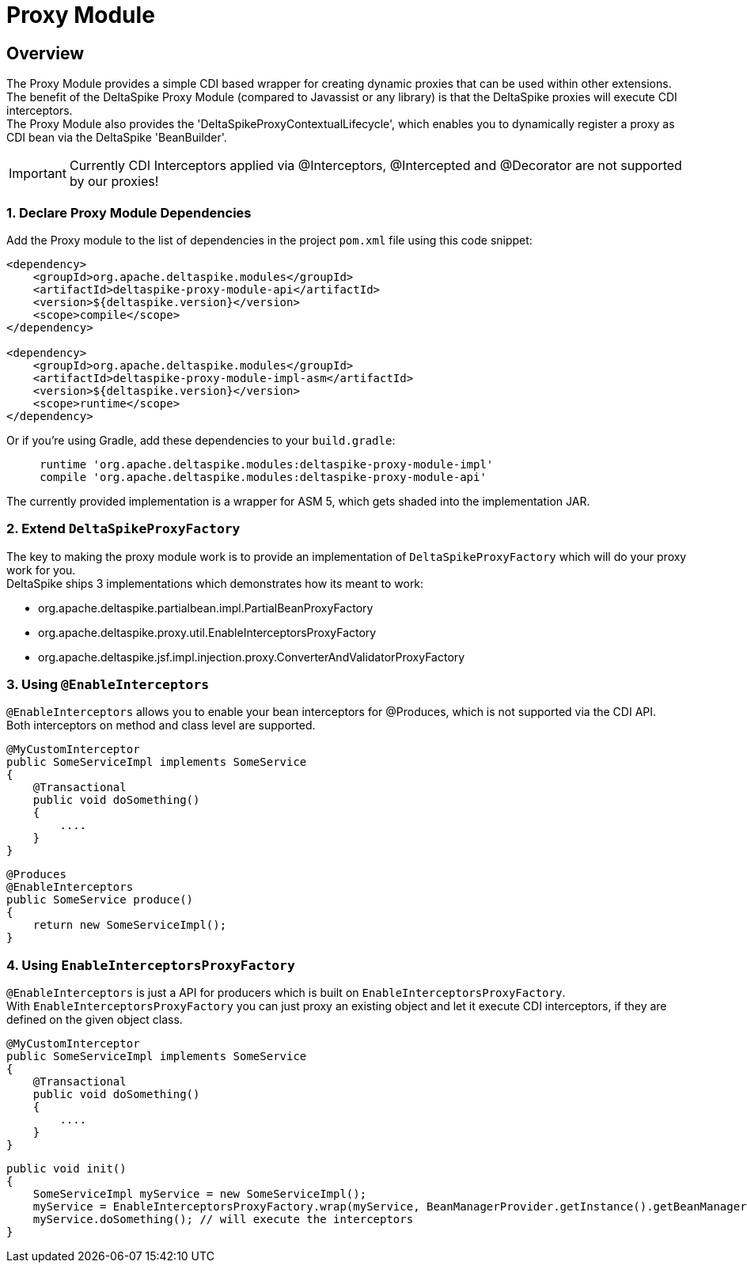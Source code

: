 :moduledeps: core

= Proxy Module

:Notice: Licensed to the Apache Software Foundation (ASF) under one or more contributor license agreements. See the NOTICE file distributed with this work for additional information regarding copyright ownership. The ASF licenses this file to you under the Apache License, Version 2.0 (the "License"); you may not use this file except in compliance with the License. You may obtain a copy of the License at. http://www.apache.org/licenses/LICENSE-2.0 . Unless required by applicable law or agreed to in writing, software distributed under the License is distributed on an "AS IS" BASIS, WITHOUT WARRANTIES OR  CONDITIONS OF ANY KIND, either express or implied. See the License for the specific language governing permissions and limitations under the License.

== Overview
The Proxy Module provides a simple CDI based wrapper for creating dynamic proxies that can be used within other extensions. +
The benefit of the DeltaSpike Proxy Module (compared to Javassist or any library) is that the DeltaSpike proxies will execute CDI interceptors. +
The Proxy Module also provides the 'DeltaSpikeProxyContextualLifecycle', which enables you to dynamically register a proxy as CDI bean via the DeltaSpike 'BeanBuilder'.

IMPORTANT: Currently CDI Interceptors applied via @Interceptors, @Intercepted and @Decorator are not supported by our proxies!

=== 1. Declare Proxy Module Dependencies

Add the Proxy module to the list of dependencies in the project `pom.xml` file using this code snippet:

[source,xml]
----
<dependency>
    <groupId>org.apache.deltaspike.modules</groupId>
    <artifactId>deltaspike-proxy-module-api</artifactId>
    <version>${deltaspike.version}</version>
    <scope>compile</scope>
</dependency>

<dependency>
    <groupId>org.apache.deltaspike.modules</groupId>
    <artifactId>deltaspike-proxy-module-impl-asm</artifactId>
    <version>${deltaspike.version}</version>
    <scope>runtime</scope>
</dependency>
----

Or if you're using Gradle, add these dependencies to your `build.gradle`:

[source]
----
     runtime 'org.apache.deltaspike.modules:deltaspike-proxy-module-impl'
     compile 'org.apache.deltaspike.modules:deltaspike-proxy-module-api'
----

The currently provided implementation is a wrapper for ASM 5, which gets shaded into the implementation JAR.

=== 2. Extend `DeltaSpikeProxyFactory`

The key to making the proxy module work is to provide an implementation of `DeltaSpikeProxyFactory` which will do your proxy work for you. +
DeltaSpike ships 3 implementations which demonstrates how its meant to work: +

- org.apache.deltaspike.partialbean.impl.PartialBeanProxyFactory
- org.apache.deltaspike.proxy.util.EnableInterceptorsProxyFactory
- org.apache.deltaspike.jsf.impl.injection.proxy.ConverterAndValidatorProxyFactory

=== 3. Using `@EnableInterceptors`

`@EnableInterceptors` allows you to enable your bean interceptors for @Produces, which is not supported via the CDI API. +
Both interceptors on method and class level are supported.

[source,java]
--------------------------------------
@MyCustomInterceptor
public SomeServiceImpl implements SomeService
{
    @Transactional
    public void doSomething()
    {
        ....
    }
}
--------------------------------------

[source,java]
--------------------------------------
@Produces
@EnableInterceptors
public SomeService produce()
{
    return new SomeServiceImpl();
}
--------------------------------------

=== 4. Using `EnableInterceptorsProxyFactory`

`@EnableInterceptors` is just a API for producers which is built on `EnableInterceptorsProxyFactory`. +
With `EnableInterceptorsProxyFactory` you can just proxy an existing object and let it execute CDI interceptors, if they are defined on the given object class.

[source,java]
--------------------------------------
@MyCustomInterceptor
public SomeServiceImpl implements SomeService
{
    @Transactional
    public void doSomething()
    {
        ....
    }
}
--------------------------------------

[source,java]
--------------------------------------
public void init()
{
    SomeServiceImpl myService = new SomeServiceImpl();
    myService = EnableInterceptorsProxyFactory.wrap(myService, BeanManagerProvider.getInstance().getBeanManager());
    myService.doSomething(); // will execute the interceptors
}
--------------------------------------
